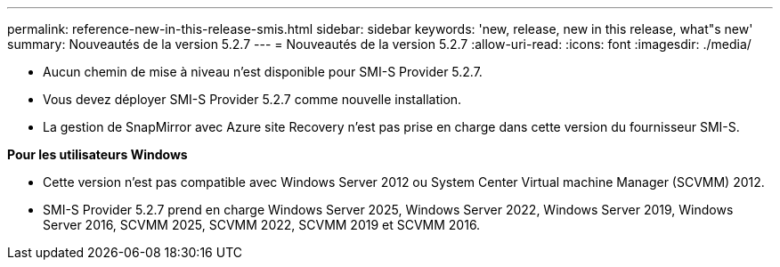---
permalink: reference-new-in-this-release-smis.html 
sidebar: sidebar 
keywords: 'new, release, new in this release, what"s new' 
summary: Nouveautés de la version 5.2.7 
---
= Nouveautés de la version 5.2.7
:allow-uri-read: 
:icons: font
:imagesdir: ./media/


* Aucun chemin de mise à niveau n'est disponible pour SMI-S Provider 5.2.7.
* Vous devez déployer SMI-S Provider 5.2.7 comme nouvelle installation.
* La gestion de SnapMirror avec Azure site Recovery n'est pas prise en charge dans cette version du fournisseur SMI-S.


*Pour les utilisateurs Windows*

* Cette version n'est pas compatible avec Windows Server 2012 ou System Center Virtual machine Manager (SCVMM) 2012.
* SMI-S Provider 5.2.7 prend en charge Windows Server 2025, Windows Server 2022, Windows Server 2019, Windows Server 2016, SCVMM 2025, SCVMM 2022, SCVMM 2019 et SCVMM 2016.

